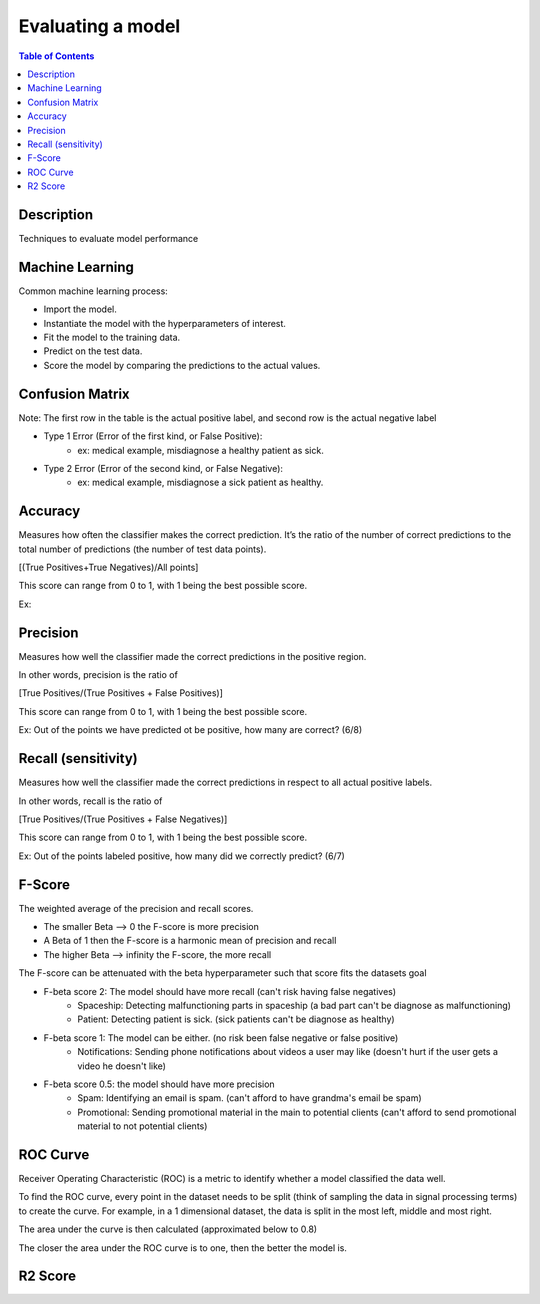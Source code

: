 .. meta::
    :description lang=en: Collect useful snippets related to evaluating/verification model techniques
    :keywords: Python, Python3 Cheat Sheet

==============================
Evaluating a model
==============================

.. contents:: Table of Contents
    :backlinks: none


Description
------------

Techniques to evaluate model performance

Machine Learning
------------------

Common machine learning process:

- Import the model.
- Instantiate the model with the hyperparameters of interest.
- Fit the model to the training data.
- Predict on the test data.
- Score the model by comparing the predictions to the actual values.

Confusion Matrix
------------------

.. image:: images/confusion_matrix.png
   :width: 400

Note: The first row in the table is the actual positive label, and
second row is the actual negative label


- Type 1 Error (Error of the first kind, or False Positive):
    - ex: medical example, misdiagnose a healthy patient as sick.
- Type 2 Error (Error of the second kind, or False Negative):
    - ex: medical example, misdiagnose a sick patient as healthy.

Accuracy
---------

Measures how often the classifier makes the correct prediction.
It’s the ratio of the number of correct predictions to
the total number of predictions (the number of test data points).

[(True Positives+True Negatives)/All points]


This score can range from 0 to 1, with 1 being the best possible score.

Ex:

.. image:: images/accuracy_patient_example.png
   :width: 400


Precision
----------

Measures how well the classifier made the correct predictions
in the positive region.

In other words, precision is the ratio of

[True Positives/(True Positives + False Positives)]

This score can range from 0 to 1, with 1 being the best possible score.

Ex: Out of the points we have predicted ot be positive, how many are correct? (6/8)

.. image:: images/precision_example.png
   :width: 400


Recall (sensitivity)
----------------------

Measures how well the classifier made the correct predictions
in respect to all actual positive labels.

In other words, recall is the ratio of

[True Positives/(True Positives + False Negatives)]

This score can range from 0 to 1, with 1 being the best possible score.

Ex: Out of the points labeled positive, how many did we correctly predict? (6/7)

.. image:: images/precision_example.png
   :width: 400

F-Score
-------------------------

The weighted average of the precision and recall scores.

- The smaller Beta --> 0 the F-score is more precision
- A Beta of 1 then the F-score is a harmonic mean of precision and recall
- The higher Beta --> infinity the F-score, the more recall


The F-score can be attenuated with the beta hyperparameter such that
score fits the datasets goal

- F-beta score 2: The model should have more recall (can't risk having false negatives)
    - Spaceship: Detecting malfunctioning parts in spaceship (a bad part can't be diagnose as malfunctioning)
    - Patient: Detecting patient is sick. (sick patients can't be diagnose as healthy)
- F-beta score 1: The model can be either. (no risk been false negative or false positive)
    - Notifications: Sending phone notifications about videos a user may like (doesn't hurt if the user gets a video he doesn't like)
- F-beta score 0.5: the model should have more precision
    - Spam: Identifying an email is spam. (can't afford to have grandma's email be spam)
    - Promotional: Sending promotional material in the main to potential clients (can't afford to send promotional material to not potential clients)

.. image:: images/f-score.png
   :width: 400

ROC Curve
-----------

Receiver Operating Characteristic (ROC) is a metric
to identify whether a model classified the data well.

To find the ROC curve, every point in the dataset needs to be
split (think of sampling the data in signal processing terms)
to create the curve. For example, in a 1 dimensional dataset, the
data is split in the most left, middle and most right.

.. image:: images/roc_curve_1.png
   :width: 400

.. image:: images/roc_curve_2.png
   :width: 400

The area under the curve is then calculated (approximated below to 0.8)

.. image:: images/roc_curve_3.png
   :width: 400



The closer the area under the ROC curve is to one,
then the better the model is.

.. image:: images/area_under_roc_curve.png
   :width: 400

R2 Score
----------

.. image:: images/r2_score.png
   :width: 400
